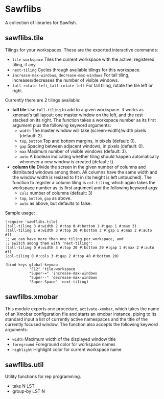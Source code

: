 * Sawflibs

  A collection of libraries for Sawfish.

** sawflibs.tile

   Tilings for your workspaces. These are the exported interactive
   commands:
   - =tile-workspace= Tiles the current workspace with the active,
     registered tiling, if any.
   - =next-tiling= Cycles through available tilings for this workspace.
   - =increase-max-windows=, =decrease-max-windows= For tall tiling,
     increases/decreases the number of visible windows.
   - =tall-rotate-left=, =tall-rotate-left= For tall tiling, rotate the
     tile left or right.

   Currently there are 2 tilings available:

   - *tall tile* Use =tall-tiling= to add to a given workspace. It works
     as xmonad's tall layout: one master window on the left, and the
     rest stacked on its right. The function takes a workspace number
     as its first argument plus the following keyword arguments:
     - =width= The master window will take (screen-width)/width pixels
       (default: 2).
     - =top=, =bottom= Top and bottom margins, in pixels (default: 0).
     - =gap= Spacing between adjacent windows, in pixels (default: 0).
     - =max= Maximum number of visible windows (default: 3).
     - =auto= A boolean indicating whether tiling should happen
       automatically whenever a new window is created (default: t).

   - *column tile* Divide the screen in the given number of columns and
     distributed windows among them. All columns have the same width
     and the window width is resized to fit in (its height is left
     untouched). The function to register a column tiling is
     =col-tiling=, which again takes the workspace number as its first
     argument and the following keyword args:
     - =cols= number of columns (default: 3)
     - =top=, =bottom=, =gap= as above.
     - =auto= as above, but defaults to false.

   Sample usage:

   #+begin_src sawfish
     (require 'sawflibs.tile)
     (tall-tiling 3 #:width 2 #:top 0 #:bottom 1 #:gap 1 #:max 3)
     (tall-tiling 1 #:width 3 #:top 20 #:bottom 3 #:gap 1 #:max 2 #:auto #f)
     ;; we can have more than one tiling per workspace, and
     ;; switch among them with 'next-tiling':
     (tall-tiling 0 #:width 3 #:top 20 #:bottom 20 #:gap 1 #:max 2 #:auto #f)
     (col-tiling 0 #:cols 3 #:gap 2 #:top 40 #:bottom 20)

     (bind-keys global-keymap
                "F12" 'tile-workspace
                "Super-=" 'increase-max-windows
                "Super--" 'decrease-max-windows
                "Super-Space" 'next-tiling)
   #+end_src

** sawfilbs.xmobar
   This module exports one procedure, =activate-xmobar=, which takes the
   name of an Xmobar configuration file and starts an xmobar instance,
   piping to its standard input a list of currently active namespaces
   and the title of the currently focused window. The function also
   accepts the following keyword arguments:
   - =width= Maximum width of the displayed window title
   - =foreground= Foreground color for workspace names
   - =highlight= Highlight color for current workspace name

** sawflibs.util

    Utility functions for rep programming.

    - take N LST
    - group-by LST N
